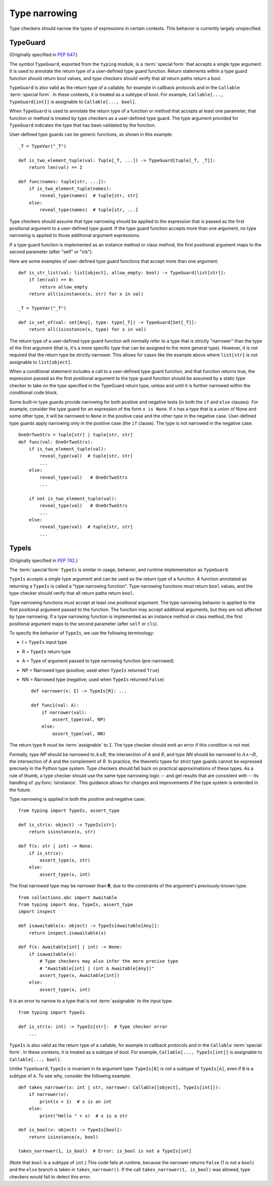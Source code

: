 .. _`type-narrowing`:

Type narrowing
==============

Type checkers should narrow the types of expressions in
certain contexts. This behavior is currently largely unspecified.

.. _`typeguard`:

TypeGuard
---------

(Originally specified in :pep:`647`.)

The symbol ``TypeGuard``, exported from the ``typing`` module, is a :term:`special form`
that accepts a single type argument. It is used to annotate the return type of a
user-defined type guard function. Return statements within a type guard function
should return bool values, and type checkers should verify that all return paths
return a bool.

``TypeGuard`` is also valid as the return type of a callable, for example
in callback protocols and in the ``Callable`` :term:`special form`. In these
contexts, it is treated as a subtype of bool. For example, ``Callable[..., TypeGuard[int]]``
is assignable to ``Callable[..., bool]``.

When ``TypeGuard`` is used to annotate the return type of a function or
method that accepts at least one parameter, that function or method is
treated by type checkers as a user-defined type guard. The type argument
provided for ``TypeGuard`` indicates the type that has been validated by
the function.

User-defined type guards can be generic functions, as shown in this example:

::

    _T = TypeVar("_T")

    def is_two_element_tuple(val: Tuple[_T, ...]) -> TypeGuard[tuple[_T, _T]]:
        return len(val) == 2

    def func(names: tuple[str, ...]):
        if is_two_element_tuple(names):
            reveal_type(names)  # tuple[str, str]
        else:
            reveal_type(names)  # tuple[str, ...]


Type checkers should assume that type narrowing should be applied to the
expression that is passed as the first positional argument to a user-defined
type guard. If the type guard function accepts more than one argument, no
type narrowing is applied to those additional argument expressions.

If a type guard function is implemented as an instance method or class method,
the first positional argument maps to the second parameter (after "self" or
"cls").

Here are some examples of user-defined type guard functions that accept more
than one argument:

::

    def is_str_list(val: list[object], allow_empty: bool) -> TypeGuard[list[str]]:
        if len(val) == 0:
            return allow_empty
        return all(isinstance(x, str) for x in val)

    _T = TypeVar("_T")

    def is_set_of(val: set[Any], type: type[_T]) -> TypeGuard[Set[_T]]:
        return all(isinstance(x, type) for x in val)


The return type of a user-defined type guard function will normally refer to
a type that is strictly "narrower" than the type of the first argument (that
is, it's a more specific type that can be assigned to the more general type).
However, it is not required that the return type be strictly narrower. This
allows for cases like the example above where ``list[str]`` is not assignable
to ``list[object]``.

When a conditional statement includes a call to a user-defined type guard
function, and that function returns true, the expression passed as the first
positional argument to the type guard function should be assumed by a static
type checker to take on the type specified in the TypeGuard return type,
unless and until it is further narrowed within the conditional code block.

Some built-in type guards provide narrowing for both positive and negative
tests (in both the ``if`` and ``else`` clauses). For example, consider the
type guard for an expression of the form ``x is None``. If ``x`` has a type that
is a union of None and some other type, it will be narrowed to ``None`` in the
positive case and the other type in the negative case. User-defined type
guards apply narrowing only in the positive case (the ``if`` clause). The type
is not narrowed in the negative case.

::

    OneOrTwoStrs = tuple[str] | tuple[str, str]
    def func(val: OneOrTwoStrs):
        if is_two_element_tuple(val):
            reveal_type(val)  # tuple[str, str]
            ...
        else:
            reveal_type(val)   # OneOrTwoStrs
            ...

        if not is_two_element_tuple(val):
            reveal_type(val)   # OneOrTwoStrs
            ...
        else:
            reveal_type(val)  # tuple[str, str]
            ...

TypeIs
------

(Originally specified in :pep:`742`.)

The :term:`special form` ``TypeIs`` is similar in usage, behavior, and runtime
implementation as ``TypeGuard``.

``TypeIs`` accepts a single type argument and can be used as the return type
of a function. A function annotated as returning a ``TypeIs`` is called a
"type narrowing function". Type narrowing functions must return ``bool``
values, and the type checker should verify that all return paths return
``bool``.

Type narrowing functions must accept at least one positional argument. The type
narrowing behavior is applied to the first positional argument passed to
the function. The function may accept additional arguments, but they are
not affected by type narrowing. If a type narrowing function is implemented as
an instance method or class method, the first positional argument maps
to the second parameter (after ``self`` or ``cls``).

To specify the behavior of ``TypeIs``, we use the following terminology:

* I = ``TypeIs`` input type
* R = ``TypeIs`` return type
* A = Type of argument passed to type narrowing function (pre-narrowed)
* NP = Narrowed type (positive; used when ``TypeIs`` returned ``True``)
* NN = Narrowed type (negative; used when ``TypeIs`` returned ``False``)

  ::

    def narrower(x: I) -> TypeIs[R]: ...

    def func1(val: A):
        if narrower(val):
            assert_type(val, NP)
        else:
            assert_type(val, NN)

The return type ``R`` must be :term:`assignable` to ``I``. The type checker
should emit an error if this condition is not met.

Formally, type *NP* should be narrowed to :math:`A \land R`,
the intersection of *A* and *R*, and type *NN* should be narrowed to
:math:`A \land \neg R`, the intersection of *A* and the complement of *R*.
In practice, the theoretic types for strict type guards cannot be expressed
precisely in the Python type system. Type checkers should fall back on
practical approximations of these types. As a rule of thumb, a type checker
should use the same type narrowing logic -- and get results that are consistent
with -- its handling of :py:func:`isinstance`. This guidance allows for changes
and improvements if the type system is extended in the future.

Type narrowing is applied in both the positive and negative case::

    from typing import TypeIs, assert_type

    def is_str(x: object) -> TypeIs[str]:
        return isinstance(x, str)

    def f(x: str | int) -> None:
        if is_str(x):
            assert_type(x, str)
        else:
            assert_type(x, int)

The final narrowed type may be narrower than **R**, due to the constraints of the
argument's previously-known type::

    from collections.abc import Awaitable
    from typing import Any, TypeIs, assert_type
    import inspect

    def isawaitable(x: object) -> TypeIs[Awaitable[Any]]:
        return inspect.isawaitable(x)

    def f(x: Awaitable[int] | int) -> None:
        if isawaitable(x):
            # Type checkers may also infer the more precise type
            # "Awaitable[int] | (int & Awaitable[Any])"
            assert_type(x, Awaitable[int])
        else:
            assert_type(x, int)

It is an error to narrow to a type that is not :term:`assignable` to the input
type::

    from typing import TypeIs

    def is_str(x: int) -> TypeIs[str]:  # Type checker error
        ...

``TypeIs`` is also valid as the return type of a callable, for example
in callback protocols and in the ``Callable`` :term:`special form`. In these
contexts, it is treated as a subtype of bool. For example, ``Callable[..., TypeIs[int]]``
is assignable to ``Callable[..., bool]``.

Unlike ``TypeGuard``, ``TypeIs`` is invariant in its argument type:
``TypeIs[B]`` is not a subtype of ``TypeIs[A]``,
even if ``B`` is a subtype of ``A``.
To see why, consider the following example::

    def takes_narrower(x: int | str, narrower: Callable[[object], TypeIs[int]]):
        if narrower(x):
            print(x + 1)  # x is an int
        else:
            print("Hello " + x)  # x is a str

    def is_bool(x: object) -> TypeIs[bool]:
        return isinstance(x, bool)

    takes_narrower(1, is_bool)  # Error: is_bool is not a TypeIs[int]

(Note that ``bool`` is a subtype of ``int``.)
This code fails at runtime, because the narrower returns ``False`` (1 is not a ``bool``)
and the ``else`` branch is taken in ``takes_narrower()``.
If the call ``takes_narrower(1, is_bool)`` was allowed, type checkers would fail to
detect this error.

